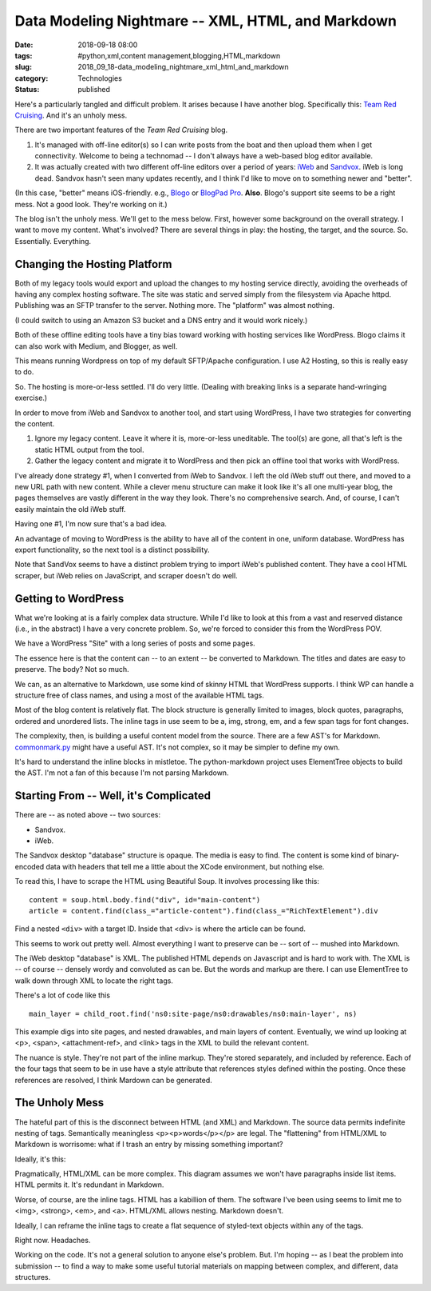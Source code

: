 Data Modeling Nightmare -- XML, HTML, and Markdown
==================================================

:date: 2018-09-18 08:00
:tags: #python,xml,content management,blogging,HTML,markdown
:slug: 2018_09_18-data_modeling_nightmare_xml_html_and_markdown
:category: Technologies
:status: published


Here's a particularly tangled and difficult problem. It arises because
I have another blog. Specifically this: `Team Red
Cruising <http://www.itmaybeahack.com/TeamRedCruising/>`__. And it's
an unholy mess.

There are two important features of the *Team Red Cruising* blog.

#. It's managed with off-line editor(s) so I can write posts from the
   boat and then upload them when I get connectivity. Welcome to being a
   technomad -- I don't always have a web-based blog editor available.

#. It was actually created with two different off-line editors over a
   period of years: `iWeb <https://support.apple.com/downloads/iweb>`__
   and `Sandvox <http://www.karelia.com/products/sandvox/>`__. iWeb is
   long dead. Sandvox hasn't seen many updates recently, and I think I'd
   like to move on to something newer and "better".


(In this case, "better" means iOS-friendly. e.g.,
`Blogo <https://www.getblogo.com/>`__ or `BlogPad
Pro <https://blogpadpro.com/>`__. **Also**. Blogo's support site seems
to be a right mess. Not a good look. They're working on it.)

The blog isn't the unholy mess. We'll get to the mess below. First,
however some background on the overall strategy. I want to move my
content. What's involved? There are several things in play: the
hosting, the target, and the source. So. Essentially. Everything.

Changing the Hosting Platform
-----------------------------


Both of my legacy tools would export and upload the changes to my
hosting service directly, avoiding the overheads of having any complex
hosting software. The site was static and served simply from the
filesystem via Apache httpd. Publishing was an SFTP transfer to the
server. Nothing more. The "platform" was almost nothing.

(I could switch to using an Amazon S3 bucket and a DNS entry and it
would work nicely.)

Both of these offline editing tools have a tiny bias toward working
with hosting services like WordPress. Blogo claims it can also work
with Medium, and Blogger, as well.

This means running Wordpress on top of my default SFTP/Apache
configuration. I use A2 Hosting, so this is really easy to do.

So. The hosting is more-or-less settled. I'll do very little. (Dealing
with breaking links is a separate hand-wringing exercise.)

In order to move from iWeb and Sandvox to another tool, and start
using WordPress, I have two strategies for converting the content.

#. Ignore my legacy content. Leave it where it is, more-or-less
   uneditable. The tool(s) are gone, all that's left is the static HTML
   output from the tool.

#. Gather the legacy content and migrate it to WordPress and then pick
   an offline tool that works with WordPress.


I've already done strategy #1, when I converted from iWeb to Sandvox.
I left the old iWeb stuff out there, and moved to a new URL path with
new content. While a clever menu structure can make it look like it's
all one multi-year blog, the pages themselves are vastly different in
the way they look. There's no comprehensive search. And, of course, I
can't easily maintain the old iWeb stuff.

Having one #1, I'm now sure that's a bad idea.

An advantage of moving to WordPress is the ability to have all of the
content in one, uniform database. WordPress has export functionality,
so the next tool is a distinct possibility.

Note that SandVox seems to have a distinct problem trying to import
iWeb's published content. They have a cool HTML scraper, but iWeb
relies on JavaScript, and scraper doesn't do well.

Getting to WordPress
--------------------


What we're looking at is a fairly complex data structure. While I'd
like to look at this from a vast and reserved distance (i.e., in the
abstract) I have a very concrete problem. So, we're forced to consider
this from the WordPress POV.

We have a WordPress "Site" with a long series of posts and some pages.


.. image:: http://yuml.me/0eee4623.png
   :width: 186px
   :height: 320px
   :target: http://yuml.me/0eee4623.png
   :alt: UML diagram


The essence here is that the content can -- to an extent -- be
converted to Markdown. The titles and dates are easy to preserve. The
body? Not so much.

We can, as an alternative to Markdown, use some kind of skinny HTML
that WordPress supports. I think WP can handle a structure free of
class names, and using a most of the available HTML tags.

Most of the blog content is relatively flat. The block structure is
generally limited to images, block quotes, paragraphs, ordered and
unordered lists. The inline tags in use seem to be a, img, strong, em,
and a few span tags for font changes.

The complexity, then, is building a useful content model from the
source. There are a few AST's for Markdown.
`commonmark.py <https://github.com/rtfd/CommonMark-py>`__ might have a
useful AST.  It's not complex, so it may be simpler to define my own.

It's hard to understand the inline blocks in mistletoe. The
python-markdown project uses ElementTree objects to build the AST. I'm
not a fan of this because I'm not parsing Markdown.

Starting From -- Well, it's Complicated
---------------------------------------


There are -- as noted above -- two sources:

-  Sandvox.

-  iWeb.


The Sandvox desktop "database" structure is opaque. The media is easy
to find. The content is some kind of binary-encoded data with headers
that tell me a little about the XCode environment, but nothing else.

To read this, I have to scrape the HTML using Beautiful Soup. It
involves processing like this:

::

       content = soup.html.body.find("div", id="main-content")
       article = content.find(class_="article-content").find(class_="RichTextElement").div




Find a nested ``<div>`` with a target ID. Inside that <div> is where the
article can be found.

This seems to work out pretty well. Almost everything I want to
preserve can be -- sort of -- mushed into Markdown.

The iWeb desktop "database" is XML. The published HTML depends on
Javascript and is hard to work with. The XML is -- of course --
densely wordy and convoluted as can be. But the words and markup are
there.  I can use ElementTree to walk down through XML to locate the
right tags.

There's a lot of code like this

::

       main_layer = child_root.find('ns0:site-page/ns0:drawables/ns0:main-layer', ns)




This example digs into site pages, and nested drawables, and main
layers of content.  Eventually, we wind up looking at <p>, <span>,
<attachment-ref>, and <link> tags in the XML to build the relevant
content.

The nuance is style. They're not part of the inline markup. They're
stored separately, and included by reference. Each of the four tags
that seem to be in use have a style attribute that references styles
defined within the posting. Once these references are resolved, I
think Mardown can be generated.

The Unholy Mess
---------------


The hateful part of this is the disconnect between HTML (and XML) and
Markdown. The source data permits indefinite nesting of tags.
Semantically meaningless <p><p>words</p></p> are legal. The
"flattening" from HTML/XML to Markdown is worrisome: what if I trash
an entry by missing something important?

Ideally, it's this:



.. image:: http://yuml.me/41ba6176.png
   :width: 272px
   :height: 320px
   :target: http://yuml.me/41ba6176.png
   :alt: UML diagram



Pragmatically, HTML/XML can be more complex. This diagram assumes we
won't have paragraphs inside list items. HTML permits it. It's
redundant in Markdown.

Worse, of course, are the inline tags. HTML has a kabillion of them.
The software I've been using seems to limit me to <img>, <strong>,
<em>, and <a>. HTML/XML allows nesting. Markdown doesn't.

Ideally, I can reframe the inline tags to create a flat sequence of
styled-text objects within any of the tags.

Right now. Headaches.

Working on the code. It's not a general solution to anyone else's
problem. But. I'm hoping -- as I beat the problem into submission --
to find a way to make some useful tutorial materials on mapping
between complex, and different, data structures.




